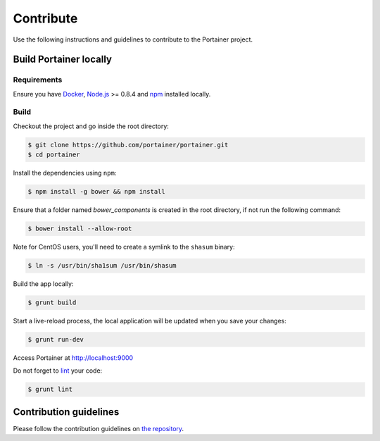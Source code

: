 ==========
Contribute
==========

Use the following instructions and guidelines to contribute to the Portainer project.

Build Portainer locally
=======================

Requirements
------------

Ensure you have `Docker <https://docs.docker.com/engine/installation/>`_, `Node.js <https://nodejs.org/en/>`_ >= 0.8.4 and `npm <https://www.npmjs.com/>`_ installed locally.

Build
-----

Checkout the project and go inside the root directory:

.. code-block:: bash

  $ git clone https://github.com/portainer/portainer.git
  $ cd portainer

Install the dependencies using ``npm``:

.. code-block:: bash

  $ npm install -g bower && npm install

Ensure that a folder named `bower_components` is created in the root directory, if not run the following command:

.. code-block:: bash

  $ bower install --allow-root

Note for CentOS users, you'll need to create a symlink to the ``shasum`` binary:

.. code-block:: bash

  $ ln -s /usr/bin/sha1sum /usr/bin/shasum


Build the app locally:

.. code-block:: bash

  $ grunt build


Start a live-reload process, the local application will be updated when you save your changes:

.. code-block:: bash

  $ grunt run-dev

Access Portainer at `http://localhost:9000 <http://localhost:9000>`_

Do not forget to `lint <http://www.javascriptlint.com/>`_ your code:

.. code-block:: bash

  $ grunt lint

Contribution guidelines
=======================

Please follow the contribution guidelines on `the repository <https://github.com/portainer/portainer/blob/develop/CONTRIBUTING.md>`_.
